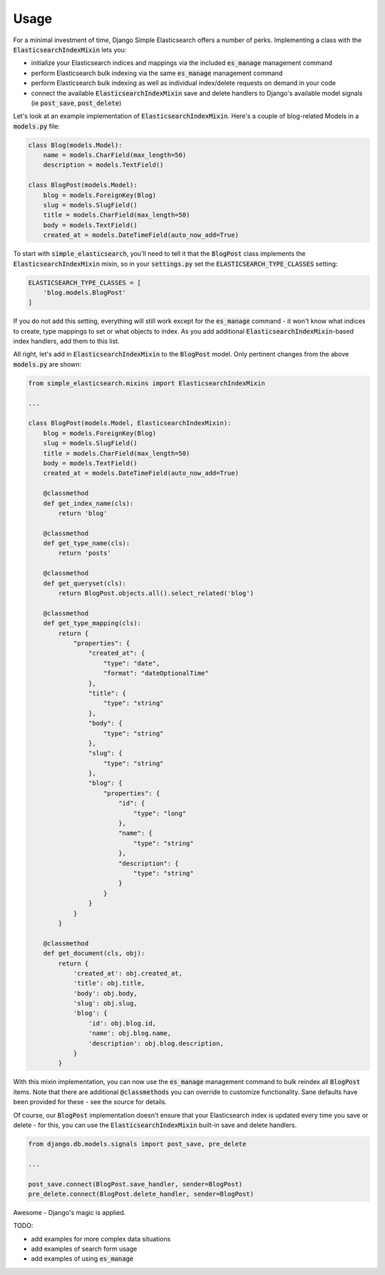 Usage
=====

For a minimal investment of time, Django Simple Elasticsearch offers a number of perks. Implementing a class
with the :code:`ElasticsearchIndexMixin` lets you:

* initialize your Elasticsearch indices and mappings via the included :code:`es_manage` management command
* perform Elasticsearch bulk indexing via the same :code:`es_manage` management command
* perform Elasticsearch bulk indexing as well as individual index/delete requests on demand in your code
* connect the available :code:`ElasticsearchIndexMixin` save and delete handlers to Django's available
  model signals (ie :code:`post_save`, :code:`post_delete`)

Let's look at an example implementation of :code:`ElasticsearchIndexMixin`. Here's a couple of blog-related Models
in a :code:`models.py` file:

.. code-block:: python

    class Blog(models.Model):
        name = models.CharField(max_length=50)
        description = models.TextField()

    class BlogPost(models.Model):
        blog = models.ForeignKey(Blog)
        slug = models.SlugField()
        title = models.CharField(max_length=50)
        body = models.TextField()
        created_at = models.DateTimeField(auto_now_add=True)

To start with :code:`simple_elasticsearch`, you'll need to tell it that the :code:`BlogPost` class implements the
:code:`ElasticsearchIndexMixin` mixin, so in your :code:`settings.py` set the :code:`ELASTICSEARCH_TYPE_CLASSES` setting:

.. code-block:: python

    ELASTICSEARCH_TYPE_CLASSES = [
        'blog.models.BlogPost'
    ]

If you do not add this setting, everything will still work except for the :code:`es_manage` command - it won't know
what indices to create, type mappings to set or what objects to index. As you add additional
:code:`ElasticsearchIndexMixin`-based index handlers, add them to this list.

All right, let's add in :code:`ElasticsearchIndexMixin` to the :code:`BlogPost` model. Only pertinent changes from the
above :code:`models.py` are shown:

.. code-block:: python

    from simple_elasticsearch.mixins import ElasticsearchIndexMixin

    ...

    class BlogPost(models.Model, ElasticsearchIndexMixin):
        blog = models.ForeignKey(Blog)
        slug = models.SlugField()
        title = models.CharField(max_length=50)
        body = models.TextField()
        created_at = models.DateTimeField(auto_now_add=True)

        @classmethod
        def get_index_name(cls):
            return 'blog'

        @classmethod
        def get_type_name(cls):
            return 'posts'

        @classmethod
        def get_queryset(cls):
            return BlogPost.objects.all().select_related('blog')

        @classmethod
        def get_type_mapping(cls):
            return {
                "properties": {
                    "created_at": {
                        "type": "date",
                        "format": "dateOptionalTime"
                    },
                    "title": {
                        "type": "string"
                    },
                    "body": {
                        "type": "string"
                    },
                    "slug": {
                        "type": "string"
                    },
                    "blog": {
                        "properties": {
                            "id": {
                                "type": "long"
                            },
                            "name": {
                                "type": "string"
                            },
                            "description": {
                                "type": "string"
                            }
                        }
                    }
                }
            }

        @classmethod
        def get_document(cls, obj):
            return {
                'created_at': obj.created_at,
                'title': obj.title,
                'body': obj.body,
                'slug': obj.slug,
                'blog': {
                    'id': obj.blog.id,
                    'name': obj.blog.name,
                    'description': obj.blog.description,
                }
            }

With this mixin implementation, you can now use the :code:`es_manage` management command to bulk reindex all :code:`BlogPost`
items. Note that there are additional :code:`@classmethods` you can override to customize functionality. Sane defaults
have been provided for these - see the source for details.

Of course, our :code:`BlogPost` implementation doesn't ensure that your Elasticsearch index is updated every time you
save or delete - for this, you can use the :code:`ElasticsearchIndexMixin` built-in save and delete handlers.

.. code-block:: python

    from django.db.models.signals import post_save, pre_delete

    ...

    post_save.connect(BlogPost.save_handler, sender=BlogPost)
    pre_delete.connect(BlogPost.delete_handler, sender=BlogPost)

Awesome - Django's magic is applied.

TODO:

* add examples for more complex data situations
* add examples of search form usage
* add examples of using :code:`es_manage`
